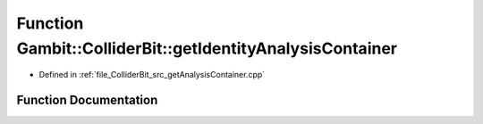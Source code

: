 .. _exhale_function_getAnalysisContainer_8cpp_1a57e87b82f30c43100ef7a67d110e9c5a:

Function Gambit::ColliderBit::getIdentityAnalysisContainer
==========================================================

- Defined in :ref:`file_ColliderBit_src_getAnalysisContainer.cpp`


Function Documentation
----------------------


.. doxygenfunction:: Gambit::ColliderBit::getIdentityAnalysisContainer(AnalysisContainer&)
   :project: GAMBIT